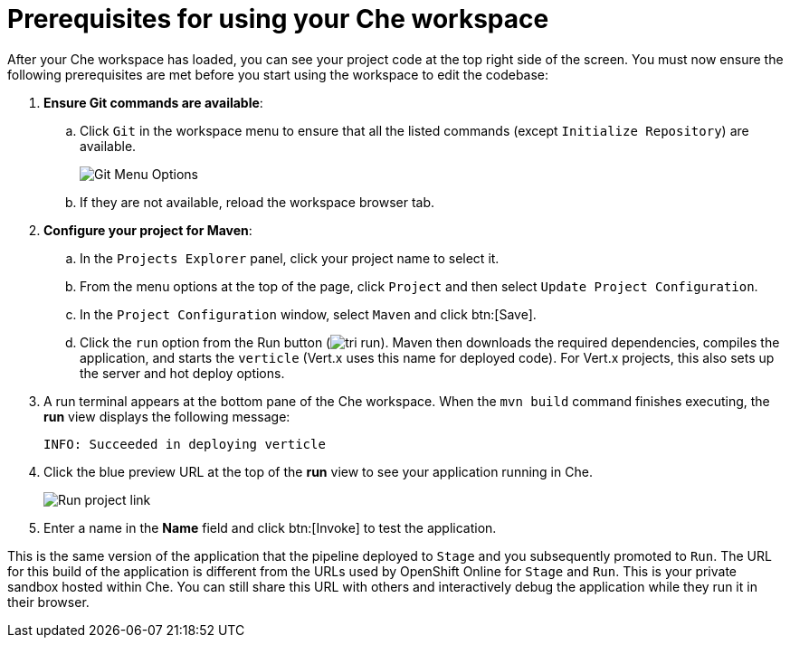 [id="prerequisites_che_workspace-{context}"]
= Prerequisites for using your Che workspace

After your Che workspace has loaded, you can see your project code at the top right side of the screen. You must now ensure the following prerequisites are met before you start using the workspace to edit the codebase:

. *Ensure Git commands are available*:
.. Click `Git` in the workspace menu to ensure that all the listed commands (except `Initialize Repository`) are available.
+
image::git_menu.png[Git Menu Options]
+
.. If they are not available, reload the workspace browser tab.

. *Configure your project for Maven*:
.. In the `Projects Explorer` panel, click your project name to select it.
.. From the menu options at the top of the page, click `Project` and then select `Update Project Configuration`.
+
// for hello-world
ifeval::["{context}" == "hello-world"]
image::hw_config_maven.png[Configure Maven]
endif::[]
// for importing-existing-project
ifeval::["{context}" == "importing-existing-project"]
image::imp_config_maven.png[Configure Maven]
endif::[]
// end of conditions
+
.. In the `Project Configuration` window, select `Maven` and click btn:[Save].
.. Click the `run` option from the Run button (image:tri_run.png[title="Run button"]). Maven then downloads the required dependencies, compiles the application, and starts the `verticle` (Vert.x uses this name for deployed code). For Vert.x projects, this also sets up the server and hot deploy options.
. A run terminal appears at the bottom pane of the Che workspace. When the `mvn build` command finishes executing, the *run* view displays the following message:
+
----
INFO: Succeeded in deploying verticle
----
+
. Click the blue preview URL at the top of the *run* view to see your application running in Che.
+
image::run_proj.png[Run project link]
+
. Enter a name in the *Name* field and click btn:[Invoke] to test the application.
+
// for hello-world
ifeval::["{context}" == "hello-world"]
image::hello_john.png[Testing the application]
endif::[]
// for importing-existing-project
ifeval::["{context}" == "importing-existing-project"]
image::aloha_john.png[Testing the application]
endif::[]
// end of conditions

This is the same version of the application that the pipeline deployed to `Stage` and you subsequently promoted to `Run`. The URL for this build of the application is different from the URLs used by OpenShift Online for `Stage` and `Run`. This is your private sandbox hosted within Che. You can still share this URL with others and interactively debug the application while they run it in their browser.
